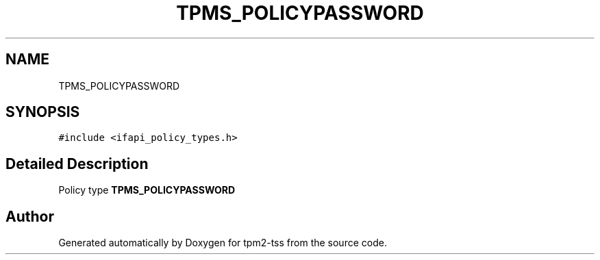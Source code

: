 .TH "TPMS_POLICYPASSWORD" 3 "Mon May 15 2023" "Version 4.0.1-44-g8699ab39" "tpm2-tss" \" -*- nroff -*-
.ad l
.nh
.SH NAME
TPMS_POLICYPASSWORD
.SH SYNOPSIS
.br
.PP
.PP
\fC#include <ifapi_policy_types\&.h>\fP
.SH "Detailed Description"
.PP 
Policy type \fBTPMS_POLICYPASSWORD\fP 

.SH "Author"
.PP 
Generated automatically by Doxygen for tpm2-tss from the source code\&.
